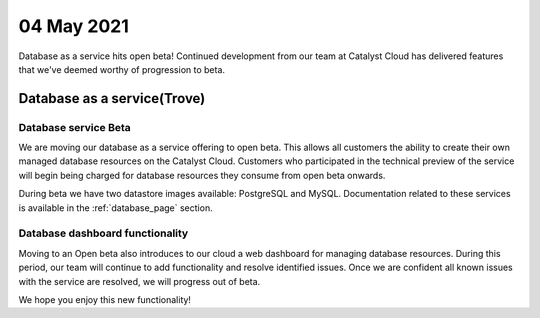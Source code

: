 #################
04 May 2021
#################

Database as a service hits open beta! Continued development from our team at
Catalyst Cloud has delivered features that we've deemed worthy of progression
to beta.

****************************************
Database as a service(Trove)
****************************************

Database service Beta
=====================

We are moving our database as a service offering to open beta. This allows all
customers the ability to create their own managed database resources on the
Catalyst Cloud. Customers who participated in the technical preview of the
service will begin being charged for database resources they consume from open
beta onwards.

During beta we have two datastore images available: PostgreSQL and MySQL.
Documentation related to these services is available in the :ref:`database_page`
section.

Database dashboard functionality
================================

Moving to an Open beta also introduces to our cloud a web dashboard for
managing database resources. During this period, our team will continue to add
functionality and resolve identified issues. Once we are confident all known
issues with the service are resolved, we will progress out of beta.

We hope you enjoy this new functionality!